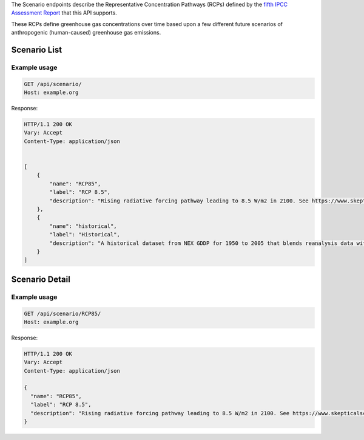 
The Scenario endpoints describe the Representative Concentration Pathways (RCPs) defined by the `fifth IPCC Assessment Report`_ that this API supports.

These RCPs define greenhouse gas concentrations over time based upon a few different future scenarios of anthropogenic (human-caused) greenhouse gas emissions.

Scenario List
_____________
.. openapi:: /openapi/climate_api.yml
    :paths:
        /api/scenario/

Example usage
`````````````

.. code-block:: http

    GET /api/scenario/
    Host: example.org

Response:

.. code-block:: http

    HTTP/1.1 200 OK
    Vary: Accept
    Content-Type: application/json


    [
        {
            "name": "RCP85",
            "label": "RCP 8.5",
            "description": "Rising radiative forcing pathway leading to 8.5 W/m2 in 2100. See https://www.skepticalscience.com/rcp.php"
        },
        {
            "name": "historical",
            "label": "Historical",
            "description": "A historical dataset from NEX GDDP for 1950 to 2005 that blends reanalysis data with observations"
        }
    ]

Scenario Detail
_______________
.. openapi:: /openapi/climate_api.yml
    :paths:
        /api/scenario/{name}/

Example usage
`````````````

.. code-block:: http

    GET /api/scenario/RCP85/
    Host: example.org


Response:

.. code-block:: http

    HTTP/1.1 200 OK
    Vary: Accept
    Content-Type: application/json

    {
      "name": "RCP85",
      "label": "RCP 8.5",
      "description": "Rising radiative forcing pathway leading to 8.5 W/m2 in 2100. See https://www.skepticalscience.com/rcp.php"
    }

.. _`fifth IPCC Assessment Report`: https://en.wikipedia.org/wiki/IPCC_Fifth_Assessment_Report
